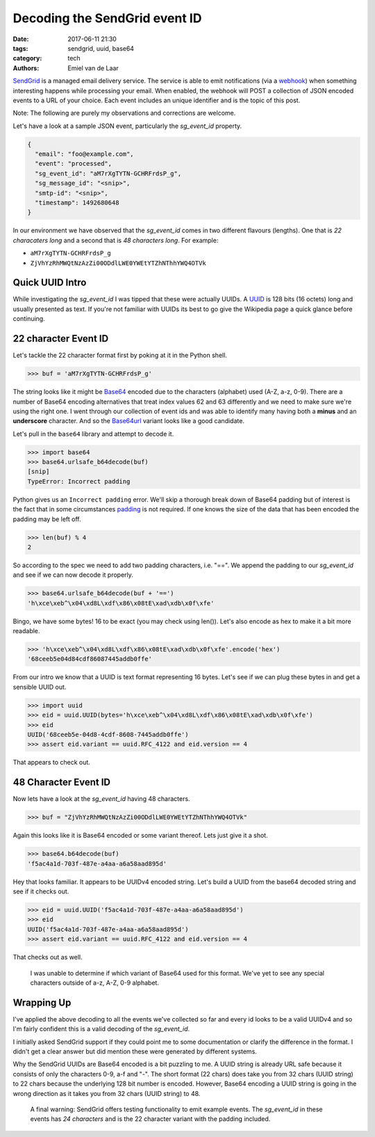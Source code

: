 Decoding the SendGrid event ID
##############################

:date: 2017-06-11 21:30
:tags: sendgrid, uuid, base64
:category: tech
:authors: Emiel van de Laar

SendGrid_ is a managed email delivery service. The service is able to emit
notifications (via a webhook_) when something interesting happens while
processing your email. When enabled, the webhook will POST a collection of JSON
encoded events to a URL of your choice. Each event includes an unique
identifier and is the topic of this post.

.. _SendGrid: https://sendgrid.com
.. _webhook: https://sendgrid.com/docs/API_Reference/Webhooks/event.html

Note: The following are purely my observations and corrections are welcome.

Let's have a look at a sample JSON event, particularly the *sg_event_id*
property.

.. code-block:: javascript

   {
     "email": "foo@example.com",
     "event": "processed",
     "sg_event_id": "aM7rXgTYTN-GCHRFrdsP_g",
     "sg_message_id": "<snip>",
     "smtp-id": "<snip>",
     "timestamp": 1492680648
   }

In our environment we have observed that the *sg_event_id* comes in two
different flavours (lengths). One that is *22 characaters long* and a second
that is *48 characters long*. For example:

- ``aM7rXgTYTN-GCHRFrdsP_g``
- ``ZjVhYzRhMWQtNzAzZi00ODdlLWE0YWEtYTZhNThhYWQ4OTVk``

Quick UUID Intro
----------------

While investigating the *sg_event_id* I was tipped that these were actually
UUIDs. A UUID_ is 128 bits (16 octets) long and usually presented as text. If
you're not familiar with UUIDs its best to go give the Wikipedia page a quick
glance before continuing.

.. _UUID: https://en.wikipedia.org/wiki/Universally_unique_identifier

22 character Event ID
---------------------

Let's tackle the 22 character format first by poking at it in the Python shell.

.. code-block:: python

   >>> buf = 'aM7rXgTYTN-GCHRFrdsP_g'

The string looks like it might be Base64_ encoded due to the characters
(alphabet) used (A-Z, a-z, 0-9). There are a number of Base64 encoding
alternatives that treat index values 62 and 63 differently and we need to make
sure we're using the right one. I went through our collection of event ids and
was able to identify many having both a **minus** and an **underscore**
character. And so the Base64url_ variant looks like a good candidate.

Let's pull in the ``base64`` library and attempt to decode it.

.. _Base64: https://en.wikipedia.org/wiki/Base64
.. _Base64url: https://tools.ietf.org/html/rfc4648#section-5

.. code-block:: python

   >>> import base64
   >>> base64.urlsafe_b64decode(buf)
   [snip]
   TypeError: Incorrect padding

Python gives us an ``Incorrect padding`` error. We'll skip a thorough break
down of Base64 padding but of interest is the fact that in some circumstances
padding_ is not required. If one knows the size of the data that has been
encoded the padding may be left off.

.. _padding: https://tools.ietf.org/html/rfc4648#section-3.2

.. code-block:: python

   >>> len(buf) % 4
   2

So according to the spec we need to add two padding characters, i.e. "==". We
append the padding to our *sg_event_id* and see if we can now decode it
properly.

.. code-block:: python

   >>> base64.urlsafe_b64decode(buf + '==')
   'h\xce\xeb^\x04\xd8L\xdf\x86\x08tE\xad\xdb\x0f\xfe'

Bingo, we have some bytes! 16 to be exact (you may check using len()). Let's
also encode as hex to make it a bit more readable.

.. code-block:: python

   >>> 'h\xce\xeb^\x04\xd8L\xdf\x86\x08tE\xad\xdb\x0f\xfe'.encode('hex')
   '68ceeb5e04d84cdf86087445addb0ffe'

From our intro we know that a UUID is text format representing 16 bytes. Let's
see if we can plug these bytes in and get a sensible UUID out.

.. code-block:: python

   >>> import uuid
   >>> eid = uuid.UUID(bytes='h\xce\xeb^\x04\xd8L\xdf\x86\x08tE\xad\xdb\x0f\xfe')
   >>> eid
   UUID('68ceeb5e-04d8-4cdf-8608-7445addb0ffe')
   >>> assert eid.variant == uuid.RFC_4122 and eid.version == 4

That appears to check out.

48 Character Event ID
---------------------

Now lets have a look at the *sg_event_id* having 48 characters.

.. code-block:: python

   >>> buf = "ZjVhYzRhMWQtNzAzZi00ODdlLWE0YWEtYTZhNThhYWQ4OTVk"

Again this looks like it is Base64 encoded or some variant thereof. Lets just
give it a shot.

.. code-block:: python

   >>> base64.b64decode(buf)
   'f5ac4a1d-703f-487e-a4aa-a6a58aad895d'

Hey that looks familiar. It appears to be UUIDv4 encoded string. Let's build a
UUID from the base64 decoded string and see if it checks out.

.. code-block:: python

   >>> eid = uuid.UUID('f5ac4a1d-703f-487e-a4aa-a6a58aad895d')
   >>> eid
   UUID('f5ac4a1d-703f-487e-a4aa-a6a58aad895d')
   >>> assert eid.variant == uuid.RFC_4122 and eid.version == 4

That checks out as well.

    I was unable to determine if which variant of Base64 used for this format.
    We've yet to see any special characters outside of a-z, A-Z, 0-9 alphabet.

Wrapping Up
-----------

I've applied the above decoding to all the events we've collected so far and
every id looks to be a valid UUIDv4 and so I'm fairly confident this is a valid
decoding of the *sg_event_id*.

I initially asked SendGrid support if they could point me to some documentation
or clarify the difference in the format. I didn't get a clear answer but did
mention these were generated by different systems.

Why the SendGrid UUIDs are Base64 encoded is a bit puzzling to me. A UUID
string is already URL safe because it consists of only the characters 0-9, a-f
and "-". The short format (22 chars) does take you from 32 chars (UUID string)
to 22 chars because the underlying 128 bit number is encoded. However, Base64
encoding a UUID string is going in the wrong direction as it takes you from 32
chars (UUID string) to 48.

    A final warning: SendGrid offers testing functionality to emit example
    events. The *sg_event_id* in these events has *24 characters* and is the 22
    character variant with the padding included.
